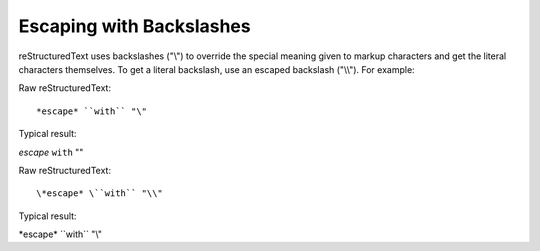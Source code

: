 Escaping with Backslashes
=========================

reStructuredText uses backslashes ("\\") to override the special meaning given to markup characters and get the literal characters themselves. To get a literal backslash, use an escaped backslash ("\\\\"). For example:

Raw reStructuredText:
::

*escape* ``with`` "\"

Typical result:

*escape* ``with`` "\"

Raw reStructuredText:
::

\*escape* \``with`` "\\"

Typical result:

\*escape* \``with`` "\\"



